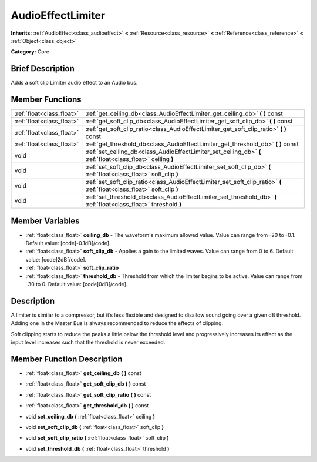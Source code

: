 .. Generated automatically by doc/tools/makerst.py in Godot's source tree.
.. DO NOT EDIT THIS FILE, but the AudioEffectLimiter.xml source instead.
.. The source is found in doc/classes or modules/<name>/doc_classes.

.. _class_AudioEffectLimiter:

AudioEffectLimiter
==================

**Inherits:** :ref:`AudioEffect<class_audioeffect>` **<** :ref:`Resource<class_resource>` **<** :ref:`Reference<class_reference>` **<** :ref:`Object<class_object>`

**Category:** Core

Brief Description
-----------------

Adds a soft clip Limiter audio effect to an Audio bus.

Member Functions
----------------

+----------------------------+----------------------------------------------------------------------------------------------------------------------------+
| :ref:`float<class_float>`  | :ref:`get_ceiling_db<class_AudioEffectLimiter_get_ceiling_db>`  **(** **)** const                                          |
+----------------------------+----------------------------------------------------------------------------------------------------------------------------+
| :ref:`float<class_float>`  | :ref:`get_soft_clip_db<class_AudioEffectLimiter_get_soft_clip_db>`  **(** **)** const                                      |
+----------------------------+----------------------------------------------------------------------------------------------------------------------------+
| :ref:`float<class_float>`  | :ref:`get_soft_clip_ratio<class_AudioEffectLimiter_get_soft_clip_ratio>`  **(** **)** const                                |
+----------------------------+----------------------------------------------------------------------------------------------------------------------------+
| :ref:`float<class_float>`  | :ref:`get_threshold_db<class_AudioEffectLimiter_get_threshold_db>`  **(** **)** const                                      |
+----------------------------+----------------------------------------------------------------------------------------------------------------------------+
| void                       | :ref:`set_ceiling_db<class_AudioEffectLimiter_set_ceiling_db>`  **(** :ref:`float<class_float>` ceiling  **)**             |
+----------------------------+----------------------------------------------------------------------------------------------------------------------------+
| void                       | :ref:`set_soft_clip_db<class_AudioEffectLimiter_set_soft_clip_db>`  **(** :ref:`float<class_float>` soft_clip  **)**       |
+----------------------------+----------------------------------------------------------------------------------------------------------------------------+
| void                       | :ref:`set_soft_clip_ratio<class_AudioEffectLimiter_set_soft_clip_ratio>`  **(** :ref:`float<class_float>` soft_clip  **)** |
+----------------------------+----------------------------------------------------------------------------------------------------------------------------+
| void                       | :ref:`set_threshold_db<class_AudioEffectLimiter_set_threshold_db>`  **(** :ref:`float<class_float>` threshold  **)**       |
+----------------------------+----------------------------------------------------------------------------------------------------------------------------+

Member Variables
----------------

- :ref:`float<class_float>` **ceiling_db** - The waveform's maximum allowed value. Value can range from -20 to -0.1. Default value: [code]-0.1dB[/code].
- :ref:`float<class_float>` **soft_clip_db** - Applies a gain to the limited waves. Value can range from 0 to 6. Default value: [code]2dB[/code].
- :ref:`float<class_float>` **soft_clip_ratio**
- :ref:`float<class_float>` **threshold_db** - Threshold from which the limiter begins to be active. Value can range from -30 to 0. Default value: [code]0dB[/code].

Description
-----------

A limiter is similar to a compressor, but it’s less flexible and designed to disallow sound going over a given dB threshold. Adding one in the Master Bus is always recommended to reduce the effects of clipping.

Soft clipping starts to reduce the peaks a little below the threshold level and progressively increases its effect as the input level increases such that the threshold is never exceeded.

Member Function Description
---------------------------

.. _class_AudioEffectLimiter_get_ceiling_db:

- :ref:`float<class_float>`  **get_ceiling_db**  **(** **)** const

.. _class_AudioEffectLimiter_get_soft_clip_db:

- :ref:`float<class_float>`  **get_soft_clip_db**  **(** **)** const

.. _class_AudioEffectLimiter_get_soft_clip_ratio:

- :ref:`float<class_float>`  **get_soft_clip_ratio**  **(** **)** const

.. _class_AudioEffectLimiter_get_threshold_db:

- :ref:`float<class_float>`  **get_threshold_db**  **(** **)** const

.. _class_AudioEffectLimiter_set_ceiling_db:

- void  **set_ceiling_db**  **(** :ref:`float<class_float>` ceiling  **)**

.. _class_AudioEffectLimiter_set_soft_clip_db:

- void  **set_soft_clip_db**  **(** :ref:`float<class_float>` soft_clip  **)**

.. _class_AudioEffectLimiter_set_soft_clip_ratio:

- void  **set_soft_clip_ratio**  **(** :ref:`float<class_float>` soft_clip  **)**

.. _class_AudioEffectLimiter_set_threshold_db:

- void  **set_threshold_db**  **(** :ref:`float<class_float>` threshold  **)**


